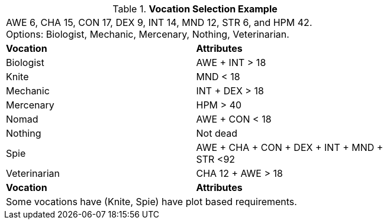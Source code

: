 .*Vocation Selection Example*
[width="75%",cols="2*<",frame="all", stripes="even"]
|===
2+<|AWE 6, CHA 15, CON 17, DEX 9, INT 14, MND 12, STR 6, and HPM 42. +
Options: Biologist, Mechanic, Mercenary, Nothing, Veterinarian.

s|Vocation
s|Attributes

|Biologist
|AWE + INT > 18

|[line-through]#Knite#
|[line-through]#MND < 18#

|Mechanic
|INT + DEX > 18

|Mercenary
|HPM > 40

|[line-through]#Nomad#
|[line-through]#AWE + CON < 18#

|Nothing
|Not dead

|[line-through]#Spie#
|[line-through]#AWE + CHA + CON + DEX + INT + MND + STR <92#

|Veterinarian
|CHA 12 + AWE > 18

s|Vocation
s|Attributes

2+<|Some vocations have (Knite, Spie) have plot based requirements.

|===


